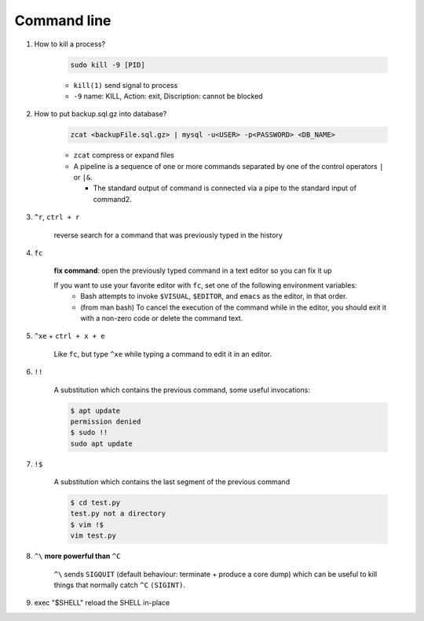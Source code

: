 Command line
==============

1. How to kill a process?

    .. code-block:: bash 

        sudo kill -9 [PID]

    * ``kill(1)`` send signal to process
    * ``-9`` name: KILL, Action: exit, Discription: cannot be blocked 

2. How to put backup.sql.gz into database?

    
    .. code-block:: bash

        zcat <backupFile.sql.gz> | mysql -u<USER> -p<PASSWORD> <DB_NAME>

    * ``zcat`` compress or expand files
    * A  pipeline is a sequence of one or more commands separated by one of the control operators ``|`` or ``|&``.
    
      * The standard output of command is connected  via  a  pipe  to  the  standard  input  of  command2.


3. ``^r``, ``ctrl + r``

    reverse search for a command that was previously typed in the history

4. ``fc`` 

    **fix command**: open the previously typed command in a text editor so you can fix it up

    If you want to use your favorite editor with ``fc``, set one of the following environment variables: 
        * Bash attempts to invoke ``$VISUAL``, ``$EDITOR``, and ``emacs`` as the editor, in that order.
        * (from man bash) To cancel the execution of the command while in the editor, you should exit it with a non-zero code or delete the command text.


5. ``^xe`` + ``ctrl + x + e``

    Like ``fc``, but type ``^xe`` while typing a command to edit it in an editor.

6. ``!!``

    A substitution which contains the previous command, some useful invocations:

    .. code-block:: Bash

        $ apt update
        permission denied
        $ sudo !!
        sudo apt update

7. ``!$``

    A substitution which contains the last segment of the previous command

    .. code-block:: bash

        $ cd test.py
        test.py not a directory
        $ vim !$
        vim test.py


8. ``^\`` **more powerful than** ``^C``

    ``^\`` sends ``SIGQUIT`` (default behaviour: terminate + produce a core dump) which can be useful to kill things that normally catch ``^C`` ``(SIGINT)``.


9. exec "$SHELL" reload the SHELL in-place





     